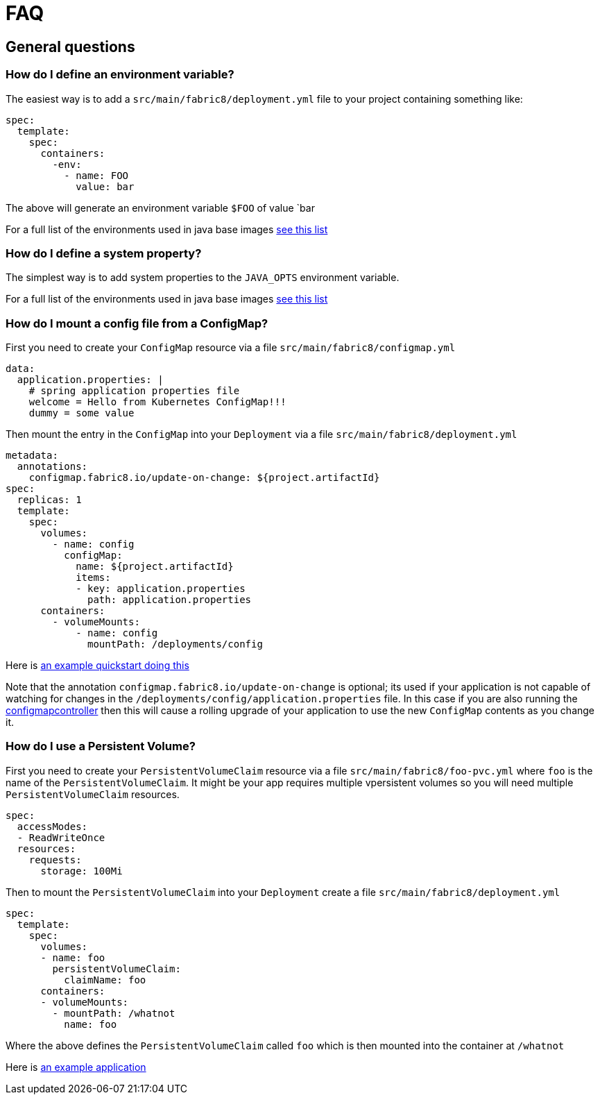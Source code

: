 [[faq]]
= FAQ

== General questions

=== How do I define an environment variable?

The easiest way is to add a `src/main/fabric8/deployment.yml` file to your project containing something like:

[source, yaml]
----
spec:
  template:
    spec:
      containers:
        -env:
          - name: FOO
            value: bar
----

The above will generate an environment variable `$FOO` of value `bar

For a full list of the environments used in java base images https://hub.docker.com/r/fabric8/java-alpine-openjdk8-jdk[see this list]

=== How do I define a system property?

The simplest way is to add system properties to the `JAVA_OPTS` environment variable.

For a full list of the environments used in java base images https://hub.docker.com/r/fabric8/java-alpine-openjdk8-jdk[see this list]

=== How do I mount a config file from a ConfigMap?

First you need to create your `ConfigMap` resource via a file `src/main/fabric8/configmap.yml`

[source, yaml]
----
data:
  application.properties: |
    # spring application properties file
    welcome = Hello from Kubernetes ConfigMap!!!
    dummy = some value
----

Then mount the entry in the `ConfigMap` into your `Deployment` via a file `src/main/fabric8/deployment.yml`

[source, yaml]
----
metadata:
  annotations:
    configmap.fabric8.io/update-on-change: ${project.artifactId}
spec:
  replicas: 1
  template:
    spec:
      volumes:
        - name: config
          configMap:
            name: ${project.artifactId}
            items:
            - key: application.properties
              path: application.properties
      containers:
        - volumeMounts:
            - name: config
              mountPath: /deployments/config
----

Here is https://github.com/fabric8-quickstarts/spring-boot-webmvc/tree/master/src/main/fabric8[an example quickstart doing this]

Note that the annotation `configmap.fabric8.io/update-on-change` is optional; its used if your application is not capable of watching for changes in the `/deployments/config/application.properties` file. In this case if you are also running the https://github.com/fabric8io/configmapcontroller[configmapcontroller] then this will cause a rolling upgrade of your application to use the new `ConfigMap` contents as you change it.

=== How do I use a Persistent Volume?

First you need to create your `PersistentVolumeClaim` resource via a file `src/main/fabric8/foo-pvc.yml` where `foo` is the name of the `PersistentVolumeClaim`. It might be your app requires multiple vpersistent volumes so you will need multiple `PersistentVolumeClaim` resources.


[source, yaml]
----
spec:
  accessModes:
  - ReadWriteOnce
  resources:
    requests:
      storage: 100Mi
----

Then to mount the `PersistentVolumeClaim` into your `Deployment` create a file `src/main/fabric8/deployment.yml`

[source, yaml]
----
spec:
  template:
    spec:
      volumes:
      - name: foo
        persistentVolumeClaim:
          claimName: foo
      containers:
      - volumeMounts:
        - mountPath: /whatnot
          name: foo
----

Where the above defines the `PersistentVolumeClaim` called `foo` which is then mounted into the container at `/whatnot`

Here is https://github.com/fabric8io/fabric8-devops/tree/master/gogs/src/main/fabric8[an example application]

